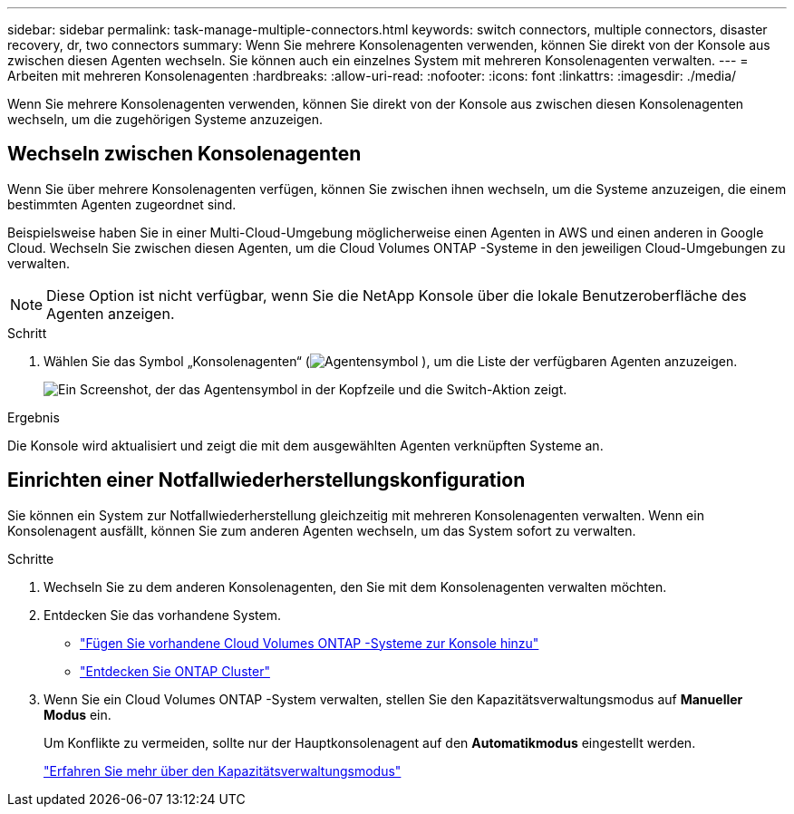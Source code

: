 ---
sidebar: sidebar 
permalink: task-manage-multiple-connectors.html 
keywords: switch connectors, multiple connectors, disaster recovery, dr, two connectors 
summary: Wenn Sie mehrere Konsolenagenten verwenden, können Sie direkt von der Konsole aus zwischen diesen Agenten wechseln.  Sie können auch ein einzelnes System mit mehreren Konsolenagenten verwalten. 
---
= Arbeiten mit mehreren Konsolenagenten
:hardbreaks:
:allow-uri-read: 
:nofooter: 
:icons: font
:linkattrs: 
:imagesdir: ./media/


[role="lead"]
Wenn Sie mehrere Konsolenagenten verwenden, können Sie direkt von der Konsole aus zwischen diesen Konsolenagenten wechseln, um die zugehörigen Systeme anzuzeigen.



== Wechseln zwischen Konsolenagenten

Wenn Sie über mehrere Konsolenagenten verfügen, können Sie zwischen ihnen wechseln, um die Systeme anzuzeigen, die einem bestimmten Agenten zugeordnet sind.

Beispielsweise haben Sie in einer Multi-Cloud-Umgebung möglicherweise einen Agenten in AWS und einen anderen in Google Cloud.  Wechseln Sie zwischen diesen Agenten, um die Cloud Volumes ONTAP -Systeme in den jeweiligen Cloud-Umgebungen zu verwalten.


NOTE: Diese Option ist nicht verfügbar, wenn Sie die NetApp Konsole über die lokale Benutzeroberfläche des Agenten anzeigen.

.Schritt
. Wählen Sie das Symbol „Konsolenagenten“ (image:icon-agent.png["Agentensymbol"] ), um die Liste der verfügbaren Agenten anzuzeigen.
+
image:screenshot-connector-switch.png["Ein Screenshot, der das Agentensymbol in der Kopfzeile und die Switch-Aktion zeigt."]



.Ergebnis
Die Konsole wird aktualisiert und zeigt die mit dem ausgewählten Agenten verknüpften Systeme an.



== Einrichten einer Notfallwiederherstellungskonfiguration

Sie können ein System zur Notfallwiederherstellung gleichzeitig mit mehreren Konsolenagenten verwalten.  Wenn ein Konsolenagent ausfällt, können Sie zum anderen Agenten wechseln, um das System sofort zu verwalten.

.Schritte
. Wechseln Sie zu dem anderen Konsolenagenten, den Sie mit dem Konsolenagenten verwalten möchten.
. Entdecken Sie das vorhandene System.
+
** https://docs.netapp.com/us-en/cloud-manager-cloud-volumes-ontap/task-adding-systems.html["Fügen Sie vorhandene Cloud Volumes ONTAP -Systeme zur Konsole hinzu"^]
** https://docs.netapp.com/us-en/cloud-manager-ontap-onprem/task-discovering-ontap.html["Entdecken Sie ONTAP Cluster"^]


. Wenn Sie ein Cloud Volumes ONTAP -System verwalten, stellen Sie den Kapazitätsverwaltungsmodus auf *Manueller Modus* ein.
+
Um Konflikte zu vermeiden, sollte nur der Hauptkonsolenagent auf den *Automatikmodus* eingestellt werden.

+
https://docs.netapp.com/us-en/bluexp-cloud-volumes-ontap/task-manage-capacity-settings.html["Erfahren Sie mehr über den Kapazitätsverwaltungsmodus"^]


